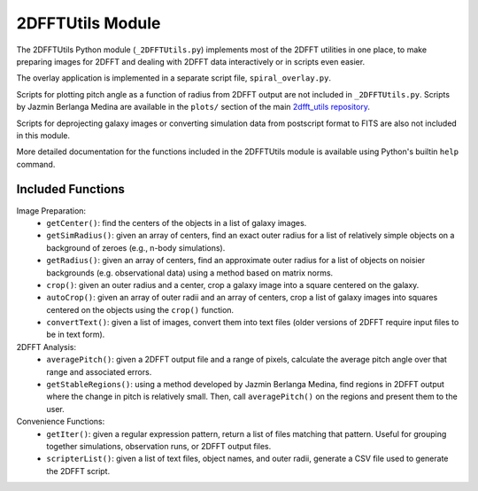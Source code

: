 *****************
2DFFTUtils Module
*****************

The 2DFFTUtils Python module (``_2DFFTUtils.py``) implements most of the 2DFFT utilities in one place, to make
preparing images for 2DFFT and dealing with 2DFFT data interactively or in scripts even easier.

The overlay application is implemented in a separate script file, ``spiral_overlay.py``.

Scripts for plotting pitch angle as a function of radius from 2DFFT output are not included in ``_2DFFTUtils.py``. Scripts by Jazmin Berlanga Medina are available in the ``plots/`` section of the main `2dfft_utils repository <https://github.com/AGES-UARK/2dfft_utils>`_.

Scripts for deprojecting galaxy images or converting simulation data from postscript format to FITS are also not included in this module.

More detailed documentation for the functions included in the 2DFFTUtils module is available using Python's builtin ``help`` command.

Included Functions
################

Image Preparation:
  - ``getCenter()``: find the centers of the objects in a list of galaxy images.
  - ``getSimRadius()``: given an array of centers, find an exact outer radius for a list of relatively simple objects on a background of zeroes (e.g., n-body simulations).
  - ``getRadius()``: given an array of centers, find an approximate outer radius for a list of objects on noisier backgrounds (e.g. observational data) using a method based on matrix norms.
  - ``crop()``: given an outer radius and a center, crop a galaxy image into a square centered on the galaxy.
  - ``autoCrop()``: given an array of outer radii and an array of centers, crop a list of galaxy images into squares centered on the objects using the ``crop()`` function.
  - ``convertText()``: given a list of images, convert them into text files (older versions of 2DFFT require input files to be in text form).
2DFFT Analysis:
  - ``averagePitch()``: given a 2DFFT output file and a range of pixels, calculate the average pitch angle over that range and associated errors.
  - ``getStableRegions()``: using a method developed by Jazmin Berlanga Medina, find regions in 2DFFT output where the change in pitch is relatively small. Then, call ``averagePitch()`` on the regions and present them to the user.
Convenience Functions:
  - ``getIter()``: given a regular expression pattern, return a list of files matching that pattern. Useful for grouping together simulations, observation runs, or 2DFFT output files.
  - ``scripterList()``: given a list of text files, object names, and outer radii, generate a CSV file used to generate the 2DFFT script.
